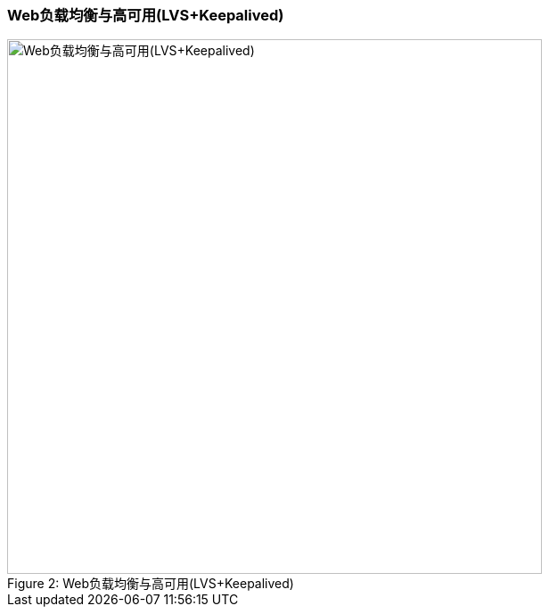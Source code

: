 === Web负载均衡与高可用(LVS+Keepalived)

image::image/2-Web负载均衡与高可用.png[caption="Figure 2: ", title="Web负载均衡与高可用(LVS+Keepalived)", alt="Web负载均衡与高可用(LVS+Keepalived)", width="600"]
